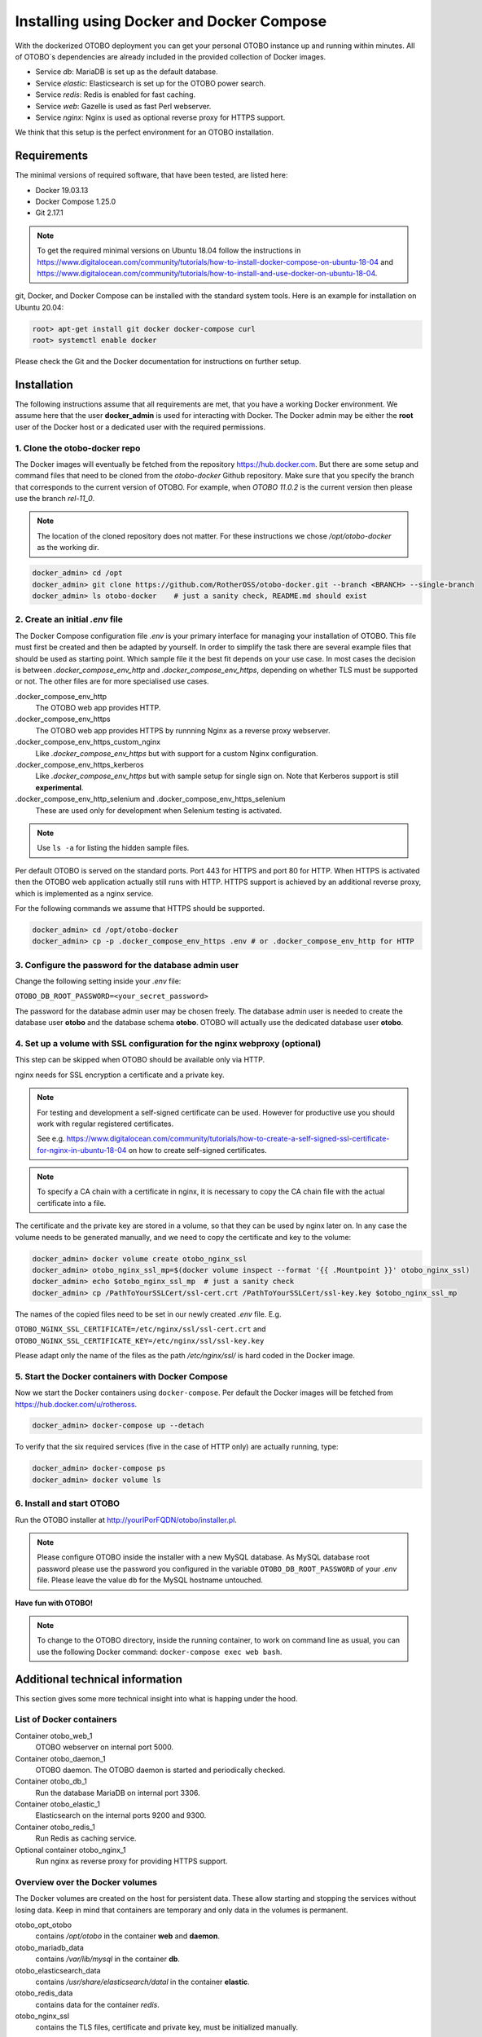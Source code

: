 Installing using Docker and Docker Compose
==========================================

With the dockerized OTOBO deployment you can get your personal OTOBO instance up and running within minutes.
All of OTOBO´s dependencies are already included in the provided collection of Docker images.

- Service *db*: MariaDB is set up as the default database.
- Service *elastic*: Elasticsearch is set up for the OTOBO power search.
- Service *redis*: Redis is enabled for fast caching.
- Service *web*: Gazelle is used as fast Perl webserver.
- Service *nginx*: Nginx is used as optional reverse proxy for HTTPS support.

We think that this setup is the perfect environment for an OTOBO installation.

Requirements
------------

The minimal versions of required software, that have been tested, are listed here:

- Docker 19.03.13
- Docker Compose 1.25.0
- Git 2.17.1

.. note::

    To get the required minimal versions on Ubuntu 18.04 follow the instructions in
    https://www.digitalocean.com/community/tutorials/how-to-install-docker-compose-on-ubuntu-18-04
    and https://www.digitalocean.com/community/tutorials/how-to-install-and-use-docker-on-ubuntu-18-04.

git, Docker, and Docker Compose can be installed with the standard system tools.
Here is an example for installation on Ubuntu 20.04:

.. code-block:: bash

   root> apt-get install git docker docker-compose curl
   root> systemctl enable docker

Please check the Git and the Docker documentation for instructions on further setup.

Installation
------------

The following instructions assume that all requirements are met, that you have a working Docker environment.
We assume here that the user **docker_admin** is used for interacting with Docker. The Docker admin may be either
the **root** user of the Docker host or a dedicated user with the required permissions.

1. Clone the otobo-docker repo
~~~~~~~~~~~~~~~~~~~~~~~~~~~~~~~~~~~~~

The Docker images will eventually be fetched from the repository https://hub.docker.com.
But there are some setup and command files that need to be cloned from the *otobo-docker* Github repository.
Make sure that you specify the branch that corresponds to the current version of OTOBO.
For example, when *OTOBO 11.0.2* is the current version then please use the branch *rel-11_0*.

.. note::

    The location of the cloned repository does not matter.
    For these instructions we chose */opt/otobo-docker* as the working dir.

.. code-block:: bash

   docker_admin> cd /opt
   docker_admin> git clone https://github.com/RotherOSS/otobo-docker.git --branch <BRANCH> --single-branch
   docker_admin> ls otobo-docker    # just a sanity check, README.md should exist

2. Create an initial *.env* file
~~~~~~~~~~~~~~~~~~~~~~~~~~~~~~~~~~~~~~~~~~~~~

The Docker Compose configuration file *.env* is your primary interface for managing your installation of OTOBO.
This file must first be created and then be adapted by yourself. In order to simplify the task there
are several example files that should be used as starting point.
Which sample file it the best fit depends on your use case. In most cases the decision is between
*.docker_compose_env_http* and *.docker_compose_env_https*, depending on whether TLS must be supported or not.
The other files are for more specialised use cases.

.docker_compose_env_http
    The OTOBO web app provides HTTP.

.docker_compose_env_https
    The OTOBO web app provides HTTPS by runnning Nginx as a reverse proxy webserver.

.docker_compose_env_https_custom_nginx
    Like *.docker_compose_env_https* but with support for a custom Nginx configuration.

.docker_compose_env_https_kerberos
    Like *.docker_compose_env_https* but with sample setup for single sign on. Note that Kerberos support is still **experimental**.

.docker_compose_env_http_selenium and .docker_compose_env_https_selenium
    These are used only for development when Selenium testing is activated.

.. note::

    Use ``ls -a`` for listing the hidden sample files.

Per default OTOBO is served on the standard ports. Port 443 for HTTPS and port 80 for HTTP.
When HTTPS is activated then the OTOBO web application actually still runs with HTTP. HTTPS support
is achieved by an additional reverse proxy, which is implemented as a nginx service.

For the following commands we assume that HTTPS should be supported.

.. code-block:: bash

    docker_admin> cd /opt/otobo-docker
    docker_admin> cp -p .docker_compose_env_https .env # or .docker_compose_env_http for HTTP

3. Configure the password for the database admin user
~~~~~~~~~~~~~~~~~~~~~~~~~~~~~~~~~~~~~~~~~~~~~~~~~~~~~~

Change the following setting inside your *.env* file:

``OTOBO_DB_ROOT_PASSWORD=<your_secret_password>``

The password for the database admin user may be chosen freely. The database admin user is needed to
create the database user **otobo** and the database schema **otobo**. OTOBO will actually use the dedicated
database user **otobo**.

4. Set up a volume with SSL configuration for the nginx webproxy (optional)
~~~~~~~~~~~~~~~~~~~~~~~~~~~~~~~~~~~~~~~~~~~~~~~~~~~~~~~~~~~~~~~~~~~~~~~~~~~

This step can be skipped when OTOBO should be available only via HTTP.

nginx needs for SSL encryption a certificate and a private key.

.. note::

    For testing and development a self-signed certificate can be used. However for productive use you should
    work with regular registered certificates.

    See e.g. https://www.digitalocean.com/community/tutorials/how-to-create-a-self-signed-ssl-certificate-for-nginx-in-ubuntu-18-04
    on how to create self-signed certificates.

.. note::

    To specify a CA chain with a certificate in nginx, it is necessary to copy the CA chain file
    with the actual certificate into a file.

The certificate and the private key are stored in a volume, so that they can be used by nginx later on.
In any case the volume needs to be generated manually, and we need to copy the certificate and key to the volume:

.. code-block:: bash

    docker_admin> docker volume create otobo_nginx_ssl
    docker_admin> otobo_nginx_ssl_mp=$(docker volume inspect --format '{{ .Mountpoint }}' otobo_nginx_ssl)
    docker_admin> echo $otobo_nginx_ssl_mp  # just a sanity check
    docker_admin> cp /PathToYourSSLCert/ssl-cert.crt /PathToYourSSLCert/ssl-key.key $otobo_nginx_ssl_mp

The names of the copied files need to be set in our newly created *.env* file. E.g.

``OTOBO_NGINX_SSL_CERTIFICATE=/etc/nginx/ssl/ssl-cert.crt`` and
``OTOBO_NGINX_SSL_CERTIFICATE_KEY=/etc/nginx/ssl/ssl-key.key``

Please adapt only the name of the files as the path */etc/nginx/ssl/* is hard coded in the Docker image.

5. Start the Docker containers with Docker Compose
~~~~~~~~~~~~~~~~~~~~~~~~~~~~~~~~~~~~~~~~~~~~~~~~~~

Now we start the Docker containers using ``docker-compose``. Per default the Docker images will be
fetched from https://hub.docker.com/u/rotheross.

.. code-block:: bash

    docker_admin> docker-compose up --detach

To verify that the six required services (five in the case of HTTP only) are actually running, type:

.. code-block:: bash

    docker_admin> docker-compose ps
    docker_admin> docker volume ls

6. Install and start OTOBO
~~~~~~~~~~~~~~~~~~~~~~~~~~~~~~~

Run the OTOBO installer at http://yourIPorFQDN/otobo/installer.pl.

.. note::

    Please configure OTOBO inside the installer with a new MySQL database.
    As MySQL database root password please use the password you configured
    in the variable ``OTOBO_DB_ROOT_PASSWORD`` of your *.env* file.
    Please leave the value ``db`` for the MySQL hostname untouched.

**Have fun with OTOBO!**

.. note::

    To change to the OTOBO directory, inside the running container, to work on command line as usual, you can use the following Docker command:
    ``docker-compose exec web bash``.

Additional technical information
----------------------------------

This section gives some more technical insight into what is happing under the hood.

List of Docker containers
~~~~~~~~~~~~~~~~~~~~~~~~~~~~~

Container otobo_web_1
    OTOBO webserver on internal port 5000.

Container otobo_daemon_1
    OTOBO daemon. The OTOBO daemon is started and periodically checked.

Container otobo_db_1
    Run the database MariaDB on internal port 3306.

Container otobo_elastic_1
    Elasticsearch on the internal ports 9200 and 9300.

Container otobo_redis_1
    Run Redis as caching service.

Optional container otobo_nginx_1
    Run nginx as reverse proxy for providing HTTPS support.

Overview over the Docker volumes
~~~~~~~~~~~~~~~~~~~~~~~~~~~~~~~~~~

The Docker volumes are created on the host for persistent data.
These allow starting and stopping the services without losing data. Keep in mind that
containers are temporary and only data in the volumes is permanent.

otobo_opt_otobo
    contains */opt/otobo* in the container **web** and **daemon**.

otobo_mariadb_data
    contains */var/lib/mysql* in the container **db**.

otobo_elasticsearch_data
    contains */usr/share/elasticsearch/datal* in the container **elastic**.

otobo_redis_data
    contains data for the container `redis`.

otobo_nginx_ssl
    contains the TLS files, certificate and private key, must be initialized manually.

Docker environment variables
~~~~~~~~~~~~~~~~~~~~~~~~~~~~~

In the instructions we did only minimal configuration. But the file *.env* allows to set
more variables. Here is a short list of the most important environment variables.
Note that more environment variables are supported by the base images.

**MariaDB settings**

OTOBO_DB_ROOT_PASSWORD
    The root password for MariaDB. This setting is required for running the service *db*.

**Elasticsearch settings**

Elasticsearch needs some settings for productive environments. Please read
https://www.elastic.co/guide/en/elasticsearch/reference/7.8/docker.html#docker-prod-prerequisites
for detailed information.

OTOBO_Elasticsearch_ES_JAVA_OPTS
    Example setting:
    *OTOBO_Elasticsearch_ES_JAVA_OPTS=-Xms512m -Xmx512m*
    Please adjust this value for production env to a value up to 4g.

**Webserver settings**

OTOBO_WEB_HTTP_PORT
    Set in case the HTTP port should deviate from the standard port 80.
    When HTTPS is enabled, the HTTP port will redirect to HTTPS.

**Nginx webproxy settings**

These setting are used when HTTPS is enabled.

OTOBO_WEB_HTTP_PORT
    Set in case the HTTP port should deviate from the standard port 80.
    Will redirect to HTTPS.

OTOBO_WEB_HTTPS_PORT
    Set in case the HTTPS port should deviate from the standard port 443.

OTOBO_NGINX_SSL_CERTIFICATE
    SSL cert for the nginx webproxy.
    Example: *OTOBO_NGINX_SSL_CERTIFICATE=/etc/nginx/ssl/acme.crt*

OTOBO_NGINX_SSL_CERTIFICATE_KEY
    SSL key for the nginx webproxy.
    Example: *OTOBO_NGINX_SSL_CERTIFICATE_KEY=/etc/nginx/ssl/acme.key*

**Nginx webproxy settings for Kerberos**

This settings are used by Nginx when Kerberos is used for single sign on.

OTOBO_NGINX_KERBEROS_KEYTAB
    Kerberos keytab file. The default is */etc/krb5.keytab*.

OTOBO_NGINX_KERBEROS_CONFIG
    Kerberos config file. The default is */etc/krb5.conf*, usually generated from *krb5.conf.template*

OTOBO_NGINX_KERBEROS_SERVICE_NAME
    Kerberos Service Name. It is not clear where this setting is actually used anywhere.

OTOBO_NGINX_KERBEROS_REALM
    Kerberos REALM. Used in */etc/krb5.conf*.

OTOBO_NGINX_KERBEROS_KDC
    Kerberos kdc / AD Controller. Used in */etc/krb5.conf*.

OTOBO_NGINX_KERBEROS_ADMIN_SERVER
    Kerberos Admin Server. Used in */etc/krb5.conf*.

OTOBO_NGINX_KERBEROS_DEFAULT_DOMAIN
    Kerberos Default Domain. Used in */etc/krb5.conf*.

NGINX_ENVSUBST_TEMPLATE_DIR
    Provide a custom Nginx config template dir. Gives extra flexibility.

**Docker Compose settings**

These settings are used by Docker Compose directly.

COMPOSE_PROJECT_NAME
    The project name is used as the prefix for the volumes and containers. Per default this prefix is set to
    `otobo`, resulting in container names like `otobo_web_1` and `otobo_db_1`. Change this name when you want to run
    more then one instance of OTOBO on the same server.

COMPOSE_PATH_SEPARATOR
    Separator for the value of COMPOSE_FILE

COMPOSE_FILE
    Use *docker-compose/otobo-base.yml* as the base and add the wanted extension files.
    E.g *docker-compose/otobo-override-http.yml* or *docker-compose/otobo-override-https.yml*.

OTOBO_IMAGE_OTOBO, OTOBO_IMAGE_OTOBO_ELASTICSEARCH, OTOBO_IMAGE_OTOBO_NGINX, ...
    Used for specifying alternative Docker images. Useful for testing local builds or for using updated versions of the images.

Advanced topics
----------------------------------

Custom configuration of the nginx webproxy
~~~~~~~~~~~~~~~~~~~~~~~~~~~~~~~~~~~~~~~~~~

The container ``otobo_nginx_1`` provides HTTPS support by running Nginx as a reverse proxy.
The Docker image that runs in the container
is composed of the official Nginx Docker image, https://hub.docker.com/_/nginx, along with
a OTOBO specific configuration of Nginx.

The default OTOBO specific configuration can be found within the Docker image at
*/etc/nginx/template/otobo_nginx.conf.template*. Actually, this is only a template for the final configuration.
There is a process, provided by the Nginx base image, that replaces
the macros in the template with the corresponding environment variable. This process runs when the container starts up.
In the default template file, the following macros are used:

OTOBO_NGINX_SSL_CERTIFICATE
    For configuring SSL.

OTOBO_NGINX_SSL_CERTIFICATE_KEY
    For configuring SSL.

OTOBO_NGINX_WEB_HOST
    The internally used HTTP host.

OTOBO_NGINX_WEB_PORT
    The internally used HTTP port.

See step `4.` for how this configuration possibility was used for setting up the SSL certificate.

When the standard macros are not sufficient, then the customisation can go further.
This can be achieved by replacing the default config template with a customized version. It is best practice to
not simple change the configuration in the running container. Instead we first create a persistent volume that contains
the custom config. Then we tell the *otobo_nginx_1* to mount the new volume and to use the customized configuration.

First comes generation of the new volume. In these sample commands, we use the existing template as a starting point.

.. code-block:: bash

    # stop the possibly running containers
    docker_admin> cd /opt/otobo-docker
    docker_admin> docker-compose down

    # create a volume that is initially not connected to otobo_nginx_1
    docker_admin> docker volume create otobo_nginx_custom_config

    # find out where the new volume is located on the Docker host
    docker_admin> otobo_nginx_custom_config_mp=$(docker volume inspect --format '{{ .Mountpoint }}' otobo_nginx_custom_config)
    docker_admin> echo $otobo_nginx_custom_config_mp  # just a sanity check
    docker_admin> ls $otobo_nginx_custom_config_mp    # another sanity check

    # copy the default config into the new volume
    docker_admin> docker create --name tmp-nginx-container rotheross/otobo-nginx-webproxy:latest-10_1
    docker_admin> docker cp tmp-nginx-container:/etc/nginx/templates/otobo_nginx.conf.template $otobo_nginx_custom_config_mp # might need 'sudo'
    docker_admin> ls -l $otobo_nginx_custom_config_mp/otobo_nginx.conf.template # just checking, might need 'sudo'
    docker_admin> docker rm tmp-nginx-container

    # adapt the file $otobo_nginx_custom_config_mp/otobo_nginx.conf.template to your needs
    docker_admin> vim $otobo_nginx_custom_config_mp/otobo_nginx.conf.template

After setting up the volume, the adapted configuration must be activated. The new volume is set up in
*docker-compose/otobo-nginx-custom-config.yml*. Therefore this file must be added to **COMPOSE_FILE**.
Then Nginx must be directed to use the new config. This is done by setting **NGINX_ENVSUBST_TEMPLATE_DIR** in the environment.
In order to achieve this, uncomment or add the following lines in your *.env* file:

.. code-block:: text

    COMPOSE_FILE=docker-compose/otobo-base.yml:docker-compose/otobo-override-https.yml:docker-compose/otobo-nginx-custom-config.yml
    NGINX_ENVSUBST_TEMPLATE_DIR=/etc/nginx/config/template-custom

The changed Docker Compose configuration can be inspected with:

.. code-block:: bash

    docker_admin> docker-compose config | more

Finally, the containers can be started again:

.. code-block:: bash

    docker_admin> docker-compose up --detach

See also the section "Using environment variables in nginx configuration (new in 1.19)" in https://hub.docker.com/_/nginx.

Single Sign On Using the Kerberos Support in Nginx
~~~~~~~~~~~~~~~~~~~~~~~~~~~~~~~~~~~~~~~~~~~~~~~~~~

**Short Description**

For enabling authentication with Kerberos please base you *.env file* on the sample file *.docker_compose_env_https_kerberos*.
This activates the special configuration in *docker-compose/otobo-override-https-kerberos.yml*.
This Docker compose configuration file selects a Nginx image that supports Kerberos. It also passes some Kerberos specific settings
as environment values to the running Nginx container. These settings are listed above.

As usual, the values for these setting can be specified in the *.env* file. Most of ghese setting will be used
as replacement values for the template  https://github.com/RotherOSS/otobo/blob/rel-10_1/scripts/nginx/kerberos/templates/krb5.conf.template . The replacement takes place during the startup of the container.
In the running container the adapted config will be available in */etc/krb5.conf*.

Providing an user specific */etc/krb5.conf* file is still possible. This can be done by mounting a volume
that overrides */etc/krb5.conf* in the container. This can be achieved by setting OTOBO_NGINX_KERBEROS_CONFIG
in the *.env* file and by activating the mount directove in *docker-compose/otobo-override-https-kerberos.yml*.

*/etc/krb5.keytab* is always installation specific and must therefore always be mounted from the host system.

**Kerberos SSO Installation Tutorial**

:doc:`sso-kerberos`


Choosing non-standard ports
~~~~~~~~~~~~~~~~~~~~~~~~~~~~

Per default the ports 443 and 80 serve HTTPS and HTTP respectively. There can be cases where one or both of these ports
are already used by other services. In these cases the default ports can be overridden by specifying
`OTOBO_WEB_HTTP_PORT` and `OTOBO_WEB_HTTPS_PORT` in the *.env* file.

Skip startup of specific services
~~~~~~~~~~~~~~~~~~~~~~~~~~~~~~~~~~

The current Docker compose setup start five, six when HTTPS is activated, services. But there are valid use cases
where one or more of these services are not needed. The prime example is when the database should not run as a Docker service,
but as an external database. Unfortunately there is no dedicated Docker compose option for skipping specific services.
But the option `--scale` can be abused for this purpose. So for an installation with an external database
the following command can be used:

.. code-block:: bash

    docker_admin> docker-compose up --detach --scale db=0

Of course the same goal can also be achieved by editing the file *docker-compose/otobo-base.yml* and removing the relevant
service definitions.

Prepare offline installation
~~~~~~~~~~~~~~~~~~~~~~~~~~~~~~~~~~~~~~~~~~~~~

Please download `the latest version of otobo-docker
<https://doc.otobo.org/manual/installation/11.0/en/content/installation-docker.html#clone-the-otobo-docker-repo>`__
on a system that has internet access and where docker is installed. Then navigate to
the following folder *otobo-docker/docker-compose*.

.. code-block:: bash

   cd otobo-docker/docker-compose

Now you can run the following command to download all Docker images from a specific file, in my example I use the *otobo-base.yml*.

.. code-block:: bash

   for i in $(cat otobo-base.yml| grep image:| cut -d":" -f3,4 | sed -e "s/-//1" -e"s/\}//g"); do docker pull $i; docker save $i -o $(echo $i|sed "s/\//-/g").docker; done

After that, the images (.docker) are located in the docker-compose folder and can be uploaded to the target system via e.g `SCP <https://en.wikipedia.org/wiki/Secure_copy_protocol>`__.

On the offline target system, go to the folder where the docker images are stored. And enter the following command to import them one by one.

In the following example I import the mariadb image:

.. code-block:: bash

   docker load --input mariadb:10.5.docker

Customizing OTOBO Docker Compose
~~~~~~~~~~~~~~~~~~~~~~~~~~~~~~~~~~

Instead of editing the files under *docker-compose/* and risking to overwrite your own options with the `next update
<https://doc.otobo.org/manual/installation/11.0/en/content/updating-docker.html#updating-the-docker-compose-files>`_ of the otobo-docker folder,
it is advisable to create an extra YAML file where the specific services are overwritten with additional options.

A common example would be to make the database container accessible from the outside via port 3306.
For this you could create an extra docker compose file thats look like:

.. code-block:: bash

    $ cat custom_db.yml
    services:
      db:
        ports:
          - "0.0.0.0:3306:3306"

Now we have to tell *docker-compose* to include our new file.
For this you have to add your YAML file to the *COMPOSE_FILE* variable in the *.env* file, for example:

.. code-block:: bash

   COMPOSE_FILE=docker-compose/otobo-base.yml:docker-compose/otobo-override-http.yml:custom_db.yml

Now we can use *docker-compose* to recreate our container

.. code-block:: bash

    $ docker-compose stop # if otobo is running
    $ docker-compose up -d

With this procedure you can customize any service or volumes.

Customizing the OTOBO Docker image
~~~~~~~~~~~~~~~~~~~~~~~~~~~~~~~~~~

Many customizations can be done in the external volume *otobo_opt_otobo* which corresponds to the directory */opt/otobo*
in the Docker image. This works e.g. for local Perl modules which can be installed into */opt/otobo/local*. Here is an
example that installs the not very useful CPAN module `Acme::123`.

.. code-block:: bash

    $ docker exec -it ${COMPOSE_PROJECT_NAME:=otobo}_web_1 bash
    otobo@ce36ff89e637:~$ pwd
    /opt/otobo
    otobo@ce36ff89e637:~$ cpanm -l local Acme::123
    --> Working on Acme::123
    Fetching http://www.cpan.org/authors/id/N/NA/NATHANM/Acme-123-0.04.zip ... OK
    Configuring Acme-123-0.04 ... OK
    Building and testing Acme-123-0.04 ... OK
    Successfully installed Acme-123-0.04
    1 distribution installed
    otobo@ce36ff89e637:~$

The nice thing of this approach is that the Docker image itself does not have to be modified.

Installing extra Debian packages is a little bit trickier. One approach is to create a custom *Dockerfile*
and use the OTOBO image as the base image. Another approach is to create a modified image directly from a running
container. This can be done with the command `docker commit`, https://docs.docker.com/engine/reference/commandline/commit/.
A nice writeup of that process is available at https://phoenixnap.com/kb/how-to-commit-changes-to-docker-image.

But for the latter approach there are two hurdles to overcome. First, the image *otobo* runs per default as the user *otobo*
with the UID 1000. The problem is that the user *otobo* is not allowed to install system packages.
Thus, the first part of the solution is to pass the option `--user root` when running the image.
However the second hurdle is that the default entrypoint script */opt/otobo_install/entrypoint.sh*
exits immediately when it is called as *root*. The reasoning behind that design decision is that
running inadvertently as *root* should be discouraged. So, the second part of the solution is to specify
a different entrypoint script that does not care who the caller is.
This leaves us with following example commands, where we add fortune cookies to otobo:

Pull a tagged OTOBO image, if we don't have it yet, and check whether the image already provides fortune cookies:

.. code-block:: bash

    $ docker run rotheross/otobo:rel-10_1_10 /usr/games/fortune
    /opt/otobo_install/entrypoint.sh: line 57: /usr/games/fortune: No such file or directory

Add fortune cookies to a named container running the original OTOBO image. This is done in an interactive
session as the user *root*:

.. code-block:: bash

    $ docker run -it --user root --entrypoint /bin/bash --name otobo_orig rotheross/otobo:rel-10_1_10
    root@50ac203409eb:/opt/otobo# apt update
    root@50ac203409eb:/opt/otobo# apt install fortunes
    root@50ac203409eb:/opt/otobo# exit
    $ docker ps -a | head

Create an image from the stopped container and give it a name.
Take into account that the default user and entrypoint script must be restored:

.. code-block:: bash

    $ docker commit -c 'USER otobo'  -c 'ENTRYPOINT ["/opt/otobo_install/entrypoint.sh"]' otobo_orig otobo_with_fortune_cookies

Finally we can doublecheck:

.. code-block:: bash

    $ docker run otobo_with_fortune_cookies /usr/games/fortune
    A platitude is simply a truth repeated till people get tired of hearing it.
                    -- Stanley Baldwin


The modified image can be specified in your *.env* file and then be used for fun and profit.

Building local images
~~~~~~~~~~~~~~~~~~~~~~

.. note::

    Building Docker images locally is usually only needed during development.
    Other use cases are when more current base images should be used for an installation
    or when extra functionality must be added to the images.

The Docker files needed for creating Docker images locally are part of the the git repository https://github.com/RotherOSS/otobo:

* *otobo.web.dockerfile*
* *otobo.nginx.dockerfile*
* *otobo.elasticsearch.dockerfile*

The script for the actual creation of the images is *bin/docker/build_docker_images.sh*.

.. code-block:: bash

   docker_admin> cd /opt
   docker_admin> git clone https://github.com/RotherOSS/otobo.git
   docker_admin> cd otobo
   docker_admin> # checkout the wanted branch. e.g. git checkout rel-10_1
   docker_admin> # modify the docker files if necessary
   docker_admin> bin/docker/build_docker_images.sh
   docker_admin> docker image ls

The locally built Docker images are tagged as ``local-<OTOBO_VERSION>`` using the version set up the file *RELEASE*.

After building the local images, one can return to the *docker-compose* directory. The local images are declared by setting
``OTOBO_IMAGE_OTOBO``, ``OTOBO_IMAGE_OTOBO_ELASTICSEARCH``, ``OTOBO_IMAGE_OTOBO_NGINX`` in *.env*.

Automatic Installation
~~~~~~~~~~~~~~~~~~~~~~

Instead of going through http://yourIPorFQDN/otobo/installer.pl, one can take a short cut. This is useful for
running the test suite on a fresh installation.

.. warning::

    ``docker-compose down -v`` will remove all previous setup and data.

.. code-block:: bash

   docker_admin> docker-compose down -v
   docker_admin> docker-compose up --detach
   docker_admin> docker-compose stop daemon
   docker_admin> docker-compose exec web bash\
   -c "rm -f Kernel/Config/Files/ZZZAAuto.pm ; bin/docker/quick_setup.pl --db-password otobo_root"
   docker_admin> docker-compose exec web bash\
   -c "bin/docker/run_test_suite.sh"
   .......
   docker_admin> docker-compose start daemon

List of useful commands
~~~~~~~~~~~~~~~~~~~~~~~~~~~~~

**Docker**

* ``docker system prune -a`` system clean-up (removes all unused images, containers, volumes, networks)
* ``docker version`` show version
* ``docker build --tag otobo --file=otobo.web.Dockerfile .`` build an image
* ``docker run --publish 80:5000 otobo`` run the new image
* ``docker run -it -v opt_otobo:/opt/otobo otobo bash`` log into the new image
* ``docker run -it -v opt_otobo:/opt/otobo --entrypoint bash otobo`` try that in case entrypoint.sh is broken
* ``docker ps`` show running images
* ``docker images`` show available images
* ``docker volume ls`` list volumes
* ``docker volume inspect otobo_opt_otobo`` inspect a volume
* ``docker volume inspect --format '{{ .Mountpoint }}' otobo_nginx_ssl`` get volume mountpoint
* ``docker volume rm tmp_volume`` remove a volume
* ``docker inspect <container>`` inspect a container
* ``docker save --output otobo.tar otobo:latest-10_1 && tar -tvf otobo.tar`` list files in an image
* ``docker exec -it nginx-server nginx -s reload`` reload nginx

**Docker Compose**

* ``docker-compose config`` check and show the configuration
* ``docker-compose ps`` show the running containers
* ``docker-compose exec nginx nginx -s reload`` reload nginx

Resources
---------

Finally, here is a highly subjective collection of links.

**General info and tutorials**

* `Perl Maven: Getting Started with Perl on Docker <https://perlmaven.com/getting-started-with-perl-on-docker>`_
* `Dockerfile best practices <https://www.docker.com/blog/intro-guide-to-dockerfile-best-practices/>`_
* `Environment <https://vsupalov.com/docker-arg-env-variable-guide/>`_

**Tips and hints**

* `Newer version of Docker Compose on Ubuntu 18.04 LTS <https://www.digitalocean.com/community/tutorials/how-to-install-docker-compose-on-ubuntu-18-04>`_
* `Newer version of Docker on Ubuntu 18.04 LTS <https://www.digitalocean.com/community/tutorials/how-to-install-and-use-docker-on-ubuntu-18-04>`_
* `Clean up unused images <https://forums.docker.com/t/command-to-remove-all-unused-images>`_
* `Docker Host IP <https://nickjanetakis.com/blog/docker-tip-65-get-your-docker-hosts-ip-address-from-in-a-container>`_
* `Self signed certificate <https://www.digitalocean.com/community/tutorials/how-to-create-a-self-signed-ssl-certificate-for-nginx-in-ubuntu-18-04>`_

**Troubleshooting**

* `Docker cache invalidation <https://stackoverflow.com/questions/34814669/when-does-docker-image-cache-invalidation-occur>`_
* `Using tcpdump <https://rmoff.net/2019/11/29/using-tcpdump-with-docker/>`_
* `Inspect failed builds <https://pythonspeed.com/articles/debugging-docker-build/>`_
